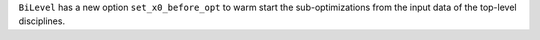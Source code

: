 ``BiLevel`` has a new option ``set_x0_before_opt`` to warm start the sub-optimizations from the input data of the top-level disciplines.

